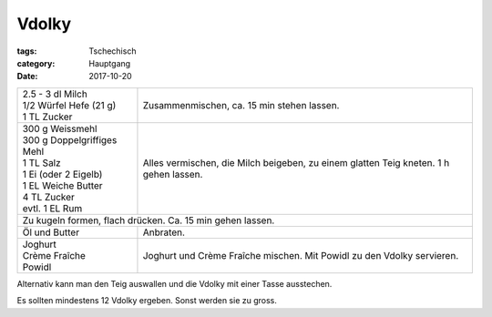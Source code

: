 Vdolky
######

:tags: Tschechisch
:category: Hauptgang
:date: 2017-10-20


+-----------------------------+--------------------------------------------+
|| 2.5 - 3 dl Milch           | Zusammenmischen, ca. 15 min stehen lassen. |
|| 1/2 Würfel Hefe (21 g)     |                                            |
|| 1 TL Zucker                |                                            |
+-----------------------------+--------------------------------------------+
|| 300 g Weissmehl            | Alles vermischen, die Milch beigeben, zu   |
|| 300 g Doppelgriffiges Mehl | einem glatten Teig kneten.                 |
|| 1 TL Salz                  | 1 h gehen lassen.                          |
|| 1 Ei (oder 2 Eigelb)       |                                            |
|| 1 EL Weiche Butter         |                                            |
|| 4 TL Zucker                |                                            |
|| evtl. 1 EL Rum             |                                            |
+-----------------------------+--------------------------------------------+
| Zu kugeln formen, flach drücken. Ca. 15 min gehen lassen.                |
+-----------------------------+--------------------------------------------+
| Öl und Butter               | Anbraten.                                  |
+-----------------------------+--------------------------------------------+
|| Joghurt                    | Joghurt und Crème Fraîche mischen.         |
|| Crème Fraîche              | Mit Powidl zu den Vdolky servieren.        |
|| Powidl                     |                                            |
+-----------------------------+--------------------------------------------+

Alternativ kann man den Teig auswallen und die Vdolky mit einer
Tasse ausstechen.

Es sollten mindestens 12 Vdolky ergeben. Sonst werden sie zu gross.
